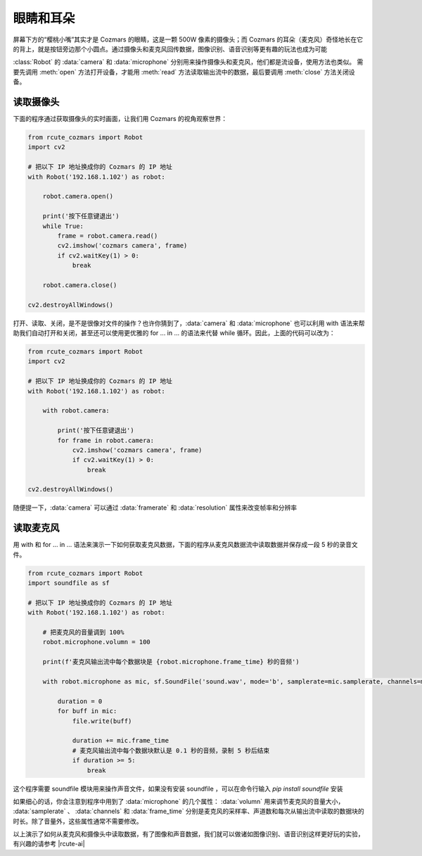 眼睛和耳朵
=========================

屏幕下方的“樱桃小嘴”其实才是 Cozmars 的眼睛，这是一颗 500W 像素的摄像头；而 Cozmars 的耳朵（麦克风）奇怪地长在它的背上，就是按钮旁边那个小圆点。通过摄像头和麦克风回传数据，图像识别、语音识别等更有趣的玩法也成为可能

:class:`Robot` 的 :data:`camera` 和 :data:`microphone` 分别用来操作摄像头和麦克风，他们都是流设备，使用方法也类似。
需要先调用 :meth:`open` 方法打开设备，才能用  :meth:`read` 方法读取输出流中的数据，最后要调用 :meth:`close` 方法关闭设备。

读取摄像头
---------------

下面的程序通过获取摄像头的实时画面，让我们用 Cozmars 的视角观察世界：

.. code:: python

    from rcute_cozmars import Robot
    import cv2

    # 把以下 IP 地址换成你的 Cozmars 的 IP 地址
    with Robot('192.168.1.102') as robot:

        robot.camera.open()

        print('按下任意键退出')
        while True:
            frame = robot.camera.read()
            cv2.imshow('cozmars camera', frame)
            if cv2.waitKey(1) > 0:
                break

        robot.camera.close()

    cv2.destroyAllWindows()

.. raw:: html

    <style> .red {color:#E74C3C;} </style>

.. role:: red

打开、读取、关闭，是不是很像对文件的操作？也许你猜到了，:data:`camera` 和 :data:`microphone` 也可以利用 :red:`with` 语法来帮助我们自动打开和关闭，甚至还可以使用更优雅的 :red:`for ... in ...` 的语法来代替 :red:`while` 循环。因此，上面的代码可以改为：

.. code:: python

    from rcute_cozmars import Robot
    import cv2

    # 把以下 IP 地址换成你的 Cozmars 的 IP 地址
    with Robot('192.168.1.102') as robot:

        with robot.camera:

            print('按下任意键退出')
            for frame in robot.camera:
                cv2.imshow('cozmars camera', frame)
                if cv2.waitKey(1) > 0:
                    break

    cv2.destroyAllWindows()

随便提一下，:data:`camera` 可以通过 :data:`framerate` 和 :data:`resolution` 属性来改变帧率和分辨率

读取麦克风
--------------

用 :red:`with` 和 :red:`for ... in ...` 语法来演示一下如何获取麦克风数据，下面的程序从麦克风数据流中读取数据并保存成一段 5 秒的录音文件。


.. code:: python

    from rcute_cozmars import Robot
    import soundfile as sf

    # 把以下 IP 地址换成你的 Cozmars 的 IP 地址
    with Robot('192.168.1.102') as robot:

        # 把麦克风的音量调到 100%
        robot.microphone.volumn = 100

        print(f'麦克风输出流中每个数据块是 {robot.microphone.frame_time} 秒的音频')

        with robot.microphone as mic, sf.SoundFile('sound.wav', mode='b', samplerate=mic.samplerate, channels=mic.channels, subtype='PCM_24') as file:

            duration = 0
            for buff in mic:
                file.write(buff)

                duration += mic.frame_time
                # 麦克风输出流中每个数据块默认是 0.1 秒的音频，录制 5 秒后结束
                if duration >= 5:
                    break


这个程序需要 soundfile 模块用来操作声音文件，如果没有安装 soundfile ，可以在命令行输入 `pip install soundfile` 安装

如果细心的话，你会注意到程序中用到了 :data:`microphone` 的几个属性： :data:`volumn` 用来调节麦克风的音量大小， :data:`samplerate` 、 :data:`channels` 和 :data:`frame_time` 分别是麦克风的采样率、声道数和每次从输出流中读取的数据块的时长。除了音量外，这些属性通常不需要修改。

.. seealso::

	`rcute_cozmars.camera <../api/camera.html>`_ ， `rcute_cozmars.microphone <../api/microphone.html>`_

以上演示了如何从麦克风和摄像头中读取数据，有了图像和声音数据，我们就可以做诸如图像识别、语音识别这样更好玩的实验，有兴趣的请参考 |rcute-ai|

.. |rcute-ai| raw:: html

   <a href='https://rcute-ai.readthedocs.io' target='blank'>rcute-ai</a>
